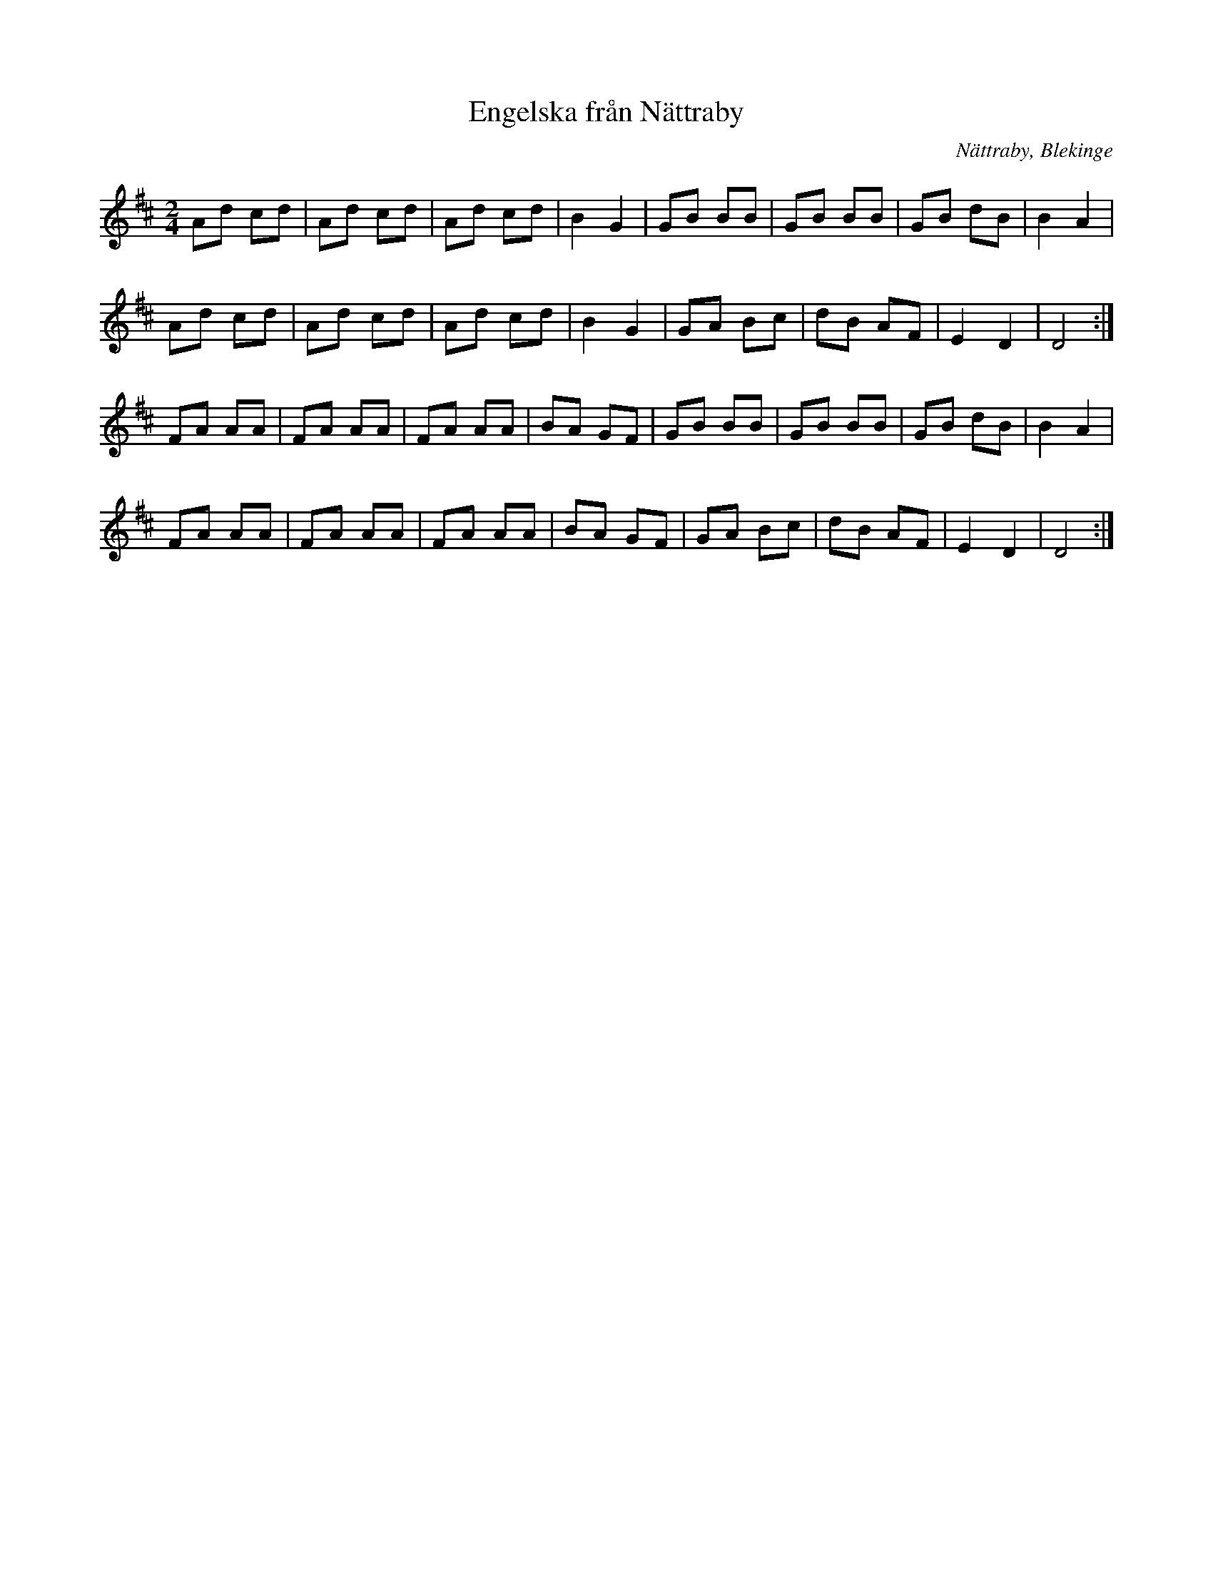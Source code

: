 %%abc-charset utf-8

X:298
T:Engelska från Nättraby
R:Engelska
D:Björlert, Löfberg, Pekkari - Mikaelidansen
Z:Transkription till abc av Jon Magnusson
O:Nättraby, Blekinge
M:2/4
L:1/8
K:D
Ad cd| Ad cd|Ad cd| B2 G2|GB BB| GB BB|GB dB| B2 A2|
Ad cd| Ad cd|Ad cd| B2 G2|GA Bc| dB AF|E2 D2| D4:|
FA AA| FA AA|FA AA| BA GF|GB BB| GB BB|GB dB| B2 A2|
FA AA| FA AA|FA AA| BA GF|GA Bc| dB AF|E2 D2| D4:|

